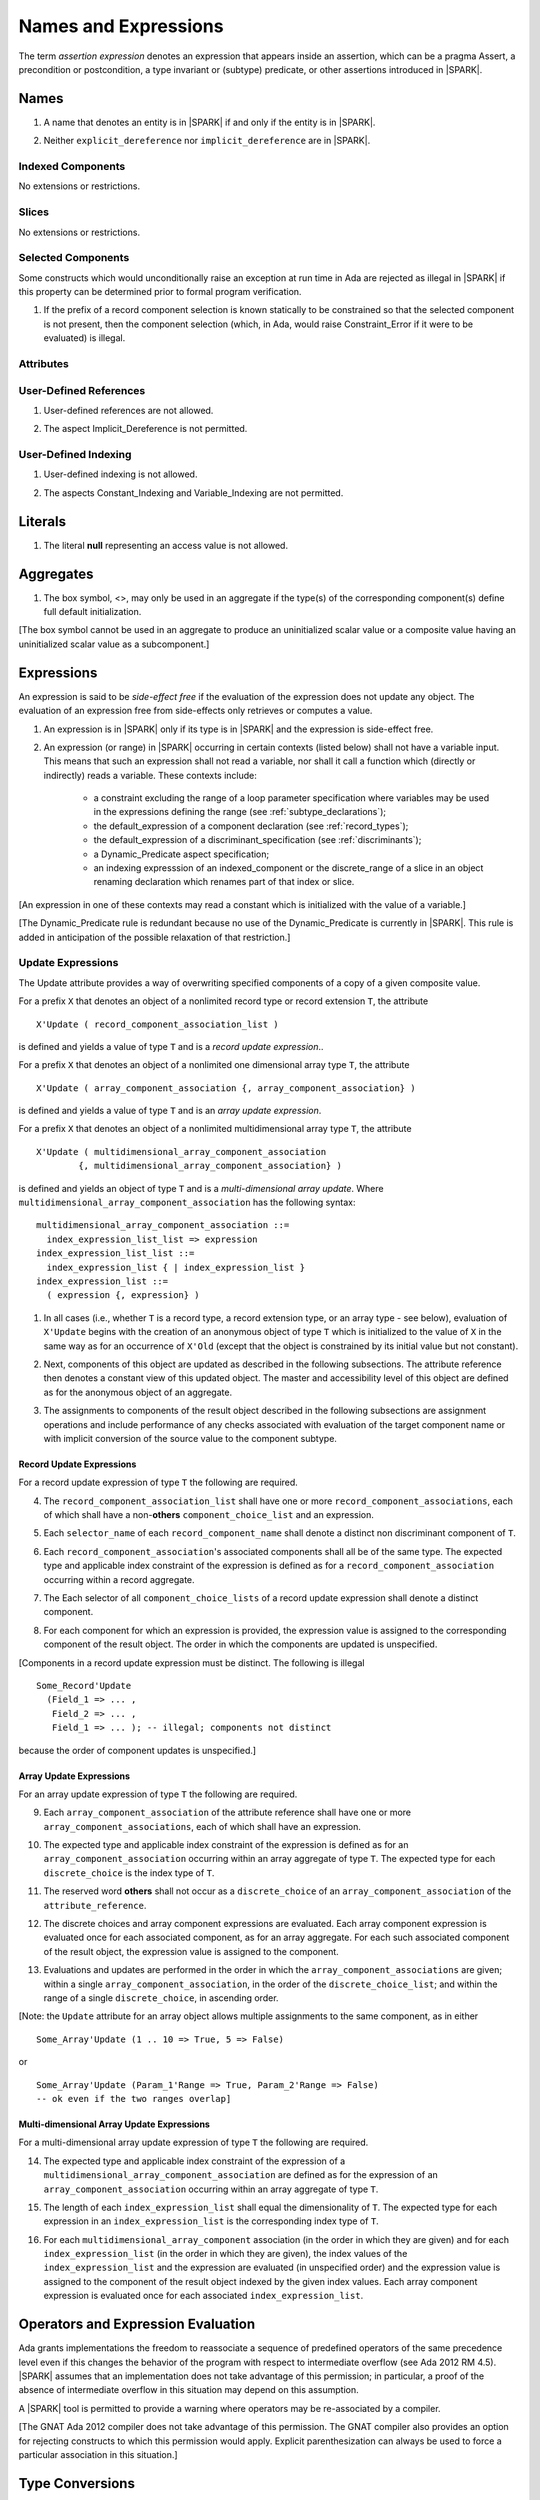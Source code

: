 Names and Expressions
=====================

The term *assertion expression* denotes an expression that appears inside an
assertion, which can be a pragma Assert, a precondition or postcondition, a
type invariant or (subtype) predicate, or other assertions introduced in |SPARK|.

Names
-----

.. centered:: **Legality Rules**

.. _tu-names-01:

1. A name that denotes an entity is in |SPARK| if and only if the
   entity is in |SPARK|.

.. _tu-names-02:

2. Neither ``explicit_dereference`` nor ``implicit_dereference`` are
   in |SPARK|.

.. _etu-names:

Indexed Components
~~~~~~~~~~~~~~~~~~

No extensions or restrictions.

Slices
~~~~~~

No extensions or restrictions.

Selected Components
~~~~~~~~~~~~~~~~~~~

Some constructs which would unconditionally raise an exception at
run time in Ada are rejected as illegal in |SPARK| if this property
can be determined prior to formal program verification.

.. centered:: **Legality Rules**

.. _tu-selected_components-01:

1. If the prefix of a record component selection is known statically
   to be constrained so that the selected component is not present,
   then the component selection (which, in Ada, would raise
   Constraint_Error if it were to be evaluated) is illegal.

.. _etu-selected_components:

Attributes
~~~~~~~~~~

.. todo::  Are there any other language defined attributes which will not be supported?
           To be completed in the Milestone 4 version of this document.

.. todo::  What do we do about Gnat defined attributes, a useful one is:
      For a prefix X that denotes an object, the GNAT-defined attribute
      ``X'Valid_Scalars`` is defined in |SPARK|.
      This Boolean-valued attribute is equal to the conjunction of
      the ``Valid`` attributes of all of the scalar parts of X.

      [If X has no volatile parts, ``X'Valid_Scalars`` implies that each scalar
      subcomponent of X has a value belonging to its subtype. Unlike the
      Ada-defined ``Valid`` attribute, the ``Valid_Scalars`` attribute is
      defined for all objects, not just scalar objects.]

      Perhaps we should list which ones are supported in an appendix?
      Or should they be part of the main language definition?

      It would be possible to use such attributes in assertion expressions but
      not generally in Ada code in a non-Gnat compiler.

      To be completed in the Milestone 4 version of this document.
      Note that as language-defined attributes form Appendix K of the
      Ada RM, any GNAT-defined attributes supported in |SPARK| will
      be presented in an appendix.


User-Defined References
~~~~~~~~~~~~~~~~~~~~~~~

.. centered:: **Legality Rules**

.. _tu-user_defined_references-01:

1. User-defined references are not allowed.

.. _tu-user_defined_references-02:

2. The aspect Implicit_Dereference is not permitted.
   
.. _etu-user_defined_references:

User-Defined Indexing 
~~~~~~~~~~~~~~~~~~~~~

.. centered:: **Legality Rules**

.. _tu-user_defined_indexing-01:

1. User-defined indexing is not allowed.

.. _tu-user_defined_indexing-02:

2. The aspects Constant_Indexing and Variable_Indexing are not
   permitted.

.. _etu-user_defined_indexing:

Literals
--------

.. centered:: **Legality Rules**

.. _tu-literals-01:

1. The literal **null** representing an access value is not allowed.

.. _etu-literals:

Aggregates
----------

.. centered:: **Legality Rules**

.. _tu-aggregates-01:

1. The box symbol, <>, may only be used in an aggregate if the type(s)
   of the corresponding component(s) define full default initialization.

.. _etu-aggregates:

[The box symbol cannot be used in an aggregate to produce an uninitialized
scalar value or a composite value having an uninitialized scalar value as a
subcomponent.]

Expressions
-----------

An expression is said to be *side-effect free* if the evaluation of the
expression does not update any object.  The evaluation of an expression
free from side-effects only retrieves or computes a value.

.. centered:: **Legality Rules**

.. _tu-expressions-01:

1. An expression is in |SPARK| only if its type is in |SPARK| and the
   expression is side-effect free.

.. _tu-expressions-02:

2. An expression (or range) in |SPARK| occurring in certain contexts
   (listed below) shall not have a variable input.  This means that
   such an expression shall not read a variable, nor shall it call a
   function which (directly or indirectly) reads a variable.  These
   contexts include:

    * a constraint excluding the range of a loop parameter
      specification where variables may be used in the expressions
      defining the range (see :ref:`subtype_declarations`);

    * the default_expression of a component declaration (see
      :ref:`record_types`);

    * the default_expression of a discriminant_specification
      (see :ref:`discriminants`);

    * a Dynamic_Predicate aspect specification;

    * an indexing expresssion of an indexed_component or the discrete_range
      of a slice in an object renaming declaration which renames
      part of that index or slice.

.. _etu-expressions:

[An expression in one of these contexts may read a constant
which is initialized with the value of a variable.]

[The Dynamic_Predicate rule is redundant because no use of the
Dynamic_Predicate is currently in |SPARK|. This rule is added
in anticipation of the possible relaxation of that restriction.]

Update Expressions
~~~~~~~~~~~~~~~~~~

The Update attribute provides a way of overwriting specified
components of a copy of a given composite value.  

For a prefix ``X``
that denotes an object of a nonlimited record type or record extension
``T``, the attribute

::

     X'Update ( record_component_association_list )

is defined and yields a value of type ``T`` and is a *record update
expression*..

For a prefix ``X`` that denotes an object of a nonlimited one
dimensional array type ``T``, the attribute

::

     X'Update ( array_component_association {, array_component_association} )

is defined and yields a value of type ``T`` and is an *array update
expression*.

For a prefix ``X`` that denotes an object of a nonlimited
multidimensional array type ``T``, the attribute

::

    X'Update ( multidimensional_array_component_association
            {, multidimensional_array_component_association} )

is defined and yields an object of type ``T`` and is a
*multi-dimensional array update*.  Where
``multidimensional_array_component_association`` has the following
syntax:

.. centered:: **Syntax**

::

  multidimensional_array_component_association ::=
    index_expression_list_list => expression
  index_expression_list_list ::=
    index_expression_list { | index_expression_list }
  index_expression_list ::=
    ( expression {, expression} )

.. centered:: **Dynamic Semantics**

.. _tu-update_expressions-01:

1. In all cases (i.e., whether ``T`` is a record type, a record
   extension type, or an array type - see below), evaluation of
   ``X'Update`` begins with the creation of an anonymous object of
   type ``T`` which is initialized to the value of ``X`` in the same
   way as for an occurrence of ``X'Old`` (except that the object is
   constrained by its initial value but not constant). 

.. _tu-update_expressions-02:

2. Next, components of this object are updated as described in the
   following subsections. The attribute reference then denotes a
   constant view of this updated object. The master and accessibility
   level of this object are defined as for the anonymous object of an
   aggregate. 

.. _tu-update_expressions-03:

3. The assignments to components of the result object described in the
   following subsections are assignment operations and include
   performance of any checks associated with evaluation of the target
   component name or with implicit conversion of the source value to
   the component subtype.

.. _etu-update_expressions:


Record Update Expressions
^^^^^^^^^^^^^^^^^^^^^^^^^

For a record update expression of type ``T`` the following are
required.
 
.. centered:: **Legality Rules**

.. _tu-update_expressions-04:

4. The ``record_component_association_list`` shall have one or more
   ``record_component_associations``, each of which shall have a
   non-**others** ``component_choice_list`` and an expression.

.. _tu-update_expressions-05:

5. Each ``selector_name`` of each ``record_component_name`` shall denote a
   distinct non discriminant component of ``T``.

.. _tu-update_expressions-06:

6. Each ``record_component_association``'s associated components shall
   all be of the same type. The expected type and applicable index
   constraint of the expression is defined as for a
   ``record_component_association`` occurring within a record
   aggregate.

.. _tu-update_expressions-07:

7. The Each selector of all ``component_choice_lists`` of a record
   update expression shall denote a distinct component.

.. _etu-record_update_expressions-lr:


.. centered:: **Dynamic Semantics**

.. _tu-update_expressions-08:

8. For each component for which an expression is provided, the
   expression value is assigned to the corresponding component of the
   result object. The order in which the components are updated is
   unspecified.

.. _etu-record_update_expressions-ds:

[Components in a record update expression must be distinct.  The following is illegal

::

  Some_Record'Update
    (Field_1 => ... ,
     Field_2 => ... ,
     Field_1 => ... ); -- illegal; components not distinct

because  the order of component updates is unspecified.]

Array Update Expressions
^^^^^^^^^^^^^^^^^^^^^^^^^

For an array update expression of type ``T`` the following are
required.
 
.. centered:: **Legality Rules**

.. _tu-update_expressions-09:

9. Each ``array_component_association`` of the attribute reference
   shall have one or more ``array_component_associations``, each of
   which shall have an expression.

.. _tu-update_expressions-10:

10. The expected type and applicable index constraint of the
    expression is defined as for an ``array_component_association``
    occurring within an array aggregate of type ``T``. The expected
    type for each ``discrete_choice`` is the index type of ``T``.

.. _tu-update_expressions-11:

11. The reserved word **others** shall not occur as a
    ``discrete_choice`` of an ``array_component_association`` of the
    ``attribute_reference``.

.. _etu-array_update_expressions-lr:

.. centered:: **Dynamic Semantics**

.. _tu-update_expressions-12:

12. The discrete choices and array component expressions are
    evaluated. Each array component expression is evaluated once for
    each associated component, as for an array aggregate. For each
    such associated component of the result object, the expression
    value is assigned to the component.

.. _tu-update_expressions-13:

13. Evaluations and updates are performed in the order in which the
    ``array_component_associations`` are given; within a single
    ``array_component_association``, in the order of the
    ``discrete_choice_list``; and within the range of a single
    ``discrete_choice``, in ascending order.

.. _tu-update_expressions-13.1:

[Note: the ``Update`` attribute for an array object allows multiple
assignments to the same component, as in either

::

  Some_Array'Update (1 .. 10 => True, 5 => False)

or

::

  Some_Array'Update (Param_1'Range => True, Param_2'Range => False)
  -- ok even if the two ranges overlap]

.. _etu-array_update_expressions-ds:

Multi-dimensional Array Update Expressions
^^^^^^^^^^^^^^^^^^^^^^^^^^^^^^^^^^^^^^^^^^

For a multi-dimensional array update expression of type ``T`` the
following are required.
 
.. centered:: **Legality Rules**

.. _tu-update_expressions-14:

14. The expected type and applicable index constraint of the
    expression of a ``multidimensional_array_component_association``
    are defined as for the expression of an
    ``array_component_association`` occurring within an array
    aggregate of type ``T``.

.. _tu-update_expressions-15:

15. The length of each ``index_expression_list`` shall equal the
    dimensionality of ``T``. The expected type for each expression in
    an ``index_expression_list`` is the corresponding index type of
    ``T``.

.. _etu-multi_dimensional_array_update_expressions-lr:

.. centered:: **Dynamic Semantics**

.. _tu-multi_dimensional_array_update_expressions-16:

16. For each ``multidimensional_array_component`` association (in the
    order in which they are given) and for each
    ``index_expression_list`` (in the order in which they are given),
    the index values of the ``index_expression_list`` and the
    expression are evaluated (in unspecified order) and the expression
    value is assigned to the component of the result object indexed by
    the given index values. Each array component expression is
    evaluated once for each associated ``index_expression_list``.

.. _etu-multi_dimensional_array_update_expressions-ds:

Operators and Expression Evaluation
-----------------------------------

Ada grants implementations the freedom to reassociate a sequence
of predefined operators of the same precedence level even if this
changes the behavior of the program with respect to intermediate
overflow (see Ada 2012 RM 4.5). |SPARK| assumes that an implementation
does not take advantage of this permission; in particular,
a proof of the absence of intermediate overflow in this situation
may depend on this assumption.  

A |SPARK| tool is permitted to provide a warning where operators may
be re-associated by a compiler.

[The GNAT Ada 2012 compiler does not take advantage of this permission.
The GNAT compiler also provides an option for rejecting constructs to
which this permission would apply. Explicit parenthesization can
always be used to force a particular association in this situation.]

Type Conversions
----------------

No extensions or restrictions.


Qualified Expressions
---------------------

No extensions or restrictions.


Allocators
----------

.. centered:: **Legality Rules**

.. _tu-allocators-01:

1. The use of allocators is not permitted.

.. _etu-allocators:

Static Expressions and Static Subtypes
--------------------------------------

No extensions or restrictions.
